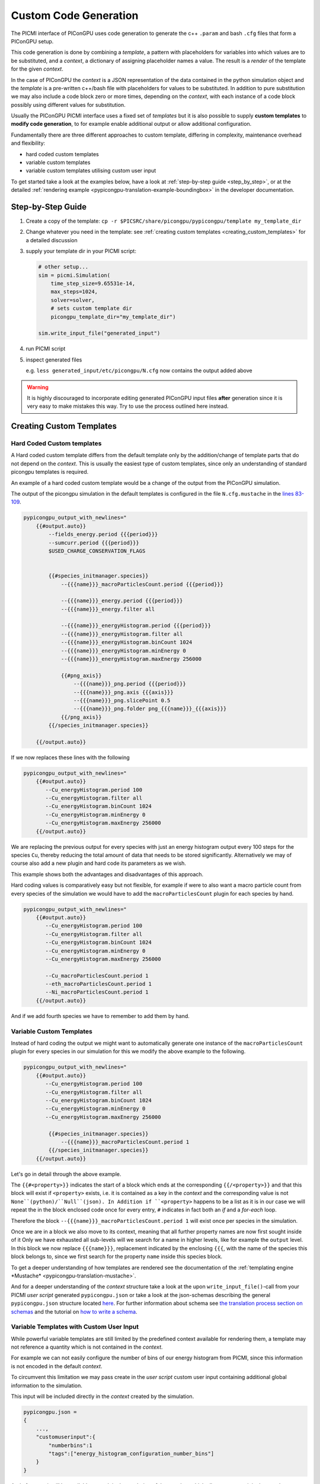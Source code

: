 .. _picmi-custom-generation:

Custom Code Generation
======================

The PICMI interface of PIConGPU uses code generation to generate the c++ ``.param`` and bash ``.cfg`` files that form a PIConGPU setup.

This code generation is done by combining a *template*, a pattern with placeholders for variables into which values are to be substituted, and a *context*, a dictionary of assigning placeholder names a value.
The result is a *render* of the template for the given *context*.

In the case of PIConGPU the *context* is a JSON representation of the data contained in the python simulation object and the *template* is a pre-written c++/bash file with placeholders for values to be substituted.
In addition to pure substitution we may also include a code block zero or more times, depending on the *context*, with each instance of a code block possibly using different values for substitution.

Usually the PIConGPU PICMI interface uses a fixed set of *templates* but it is also possible to supply **custom templates** to **modify code generation**, to for example enable additional output or allow additional configuration.

Fundamentally there are three different approaches to custom template, differing in complexity, maintenance overhead and flexibility:

- hard coded custom templates
- variable custom templates
- variable custom templates utilising custom user input

To get started take a look at the examples below, have a look at :ref:`step-by-step guide <step_by_step>`, or at the detailed :ref:`rendering example <pypicongpu-translation-example-boundingbox>` in the developer documentation.

Step-by-Step Guide
------------------
.. _step_by_step:

1. Create a copy of the template: ``cp -r $PICSRC/share/picongpu/pypicongpu/template my_template_dir``
2. Change whatever you need in the template: see :ref:`creating custom templates <creating_custom_templates>` for a detailed discussion

3. supply your template dir in your PICMI script:

   .. code:: python

      # other setup...
      sim = picmi.Simulation(
          time_step_size=9.65531e-14,
          max_steps=1024,
          solver=solver,
          # sets custom template dir
          picongpu_template_dir="my_template_dir")

      sim.write_input_file("generated_input")

4. run PICMI script
5. inspect generated files

   e.g. ``less generated_input/etc/picongpu/N.cfg`` now contains the output added above

.. warning::

   It is highly discouraged to incorporate editing generated PIConGPU input files **after** generation since it is very easy to make mistakes this way.
   Try to use the process outlined here instead.

Creating Custom Templates
-------------------------
.. _creating_custom_templates:
Hard Coded Custom templates
^^^^^^^^^^^^^^^^^^^^^^^^^^^

A Hard coded custom template differs from the default template only by the addition/change of template parts that do not depend on the *context*.
This is usually the easiest type of custom templates, since only an understanding of standard picongpu templates is required.

An example of a hard coded custom template would be a change of the output from the PIConGPU simulation.

The output of the picongpu simulation in the default templates is configured in the file ``N.cfg.mustache`` in the `lines 83-109  <https://github.com/ComputationalRadiationPhysics/picongpu/blob/c16e76a00dc36fe413dbbaae7d8611a5c732169d/share/picongpu/pypicongpu/template/etc/picongpu/N.cfg.mustache#L83-L109>`_.

.. code:: bash

  pypicongpu_output_with_newlines="
      {{#output.auto}}
          --fields_energy.period {{{period}}}
          --sumcurr.period {{{period}}}
          $USED_CHARGE_CONSERVATION_FLAGS


          {{#species_initmanager.species}}
              --{{{name}}}_macroParticlesCount.period {{{period}}}

              --{{{name}}}_energy.period {{{period}}}
              --{{{name}}}_energy.filter all

              --{{{name}}}_energyHistogram.period {{{period}}}
              --{{{name}}}_energyHistogram.filter all
              --{{{name}}}_energyHistogram.binCount 1024
              --{{{name}}}_energyHistogram.minEnergy 0
              --{{{name}}}_energyHistogram.maxEnergy 256000

              {{#png_axis}}
                  --{{{name}}}_png.period {{{period}}}
                  --{{{name}}}_png.axis {{{axis}}}
                  --{{{name}}}_png.slicePoint 0.5
                  --{{{name}}}_png.folder png_{{{name}}}_{{{axis}}}
              {{/png_axis}}
          {{/species_initmanager.species}}

      {{/output.auto}}

If we now replaces these lines with the following

.. code:: bash

  pypicongpu_output_with_newlines="
      {{#output.auto}}
         --Cu_energyHistogram.period 100
         --Cu_energyHistogram.filter all
         --Cu_energyHistogram.binCount 1024
         --Cu_energyHistogram.minEnergy 0
         --Cu_energyHistogram.maxEnergy 256000
      {{/output.auto}}

We are replacing the previous output for every species with just an energy histogram output every 100 steps for the species ``Cu``, thereby reducing the total amount of data that needs to be stored significantly.
Alternatively we may of course also add a new plugin and hard code its parameters as we wish.

This example shows both the advantages and disadvantages of this approach.

Hard coding values is comparatively easy but not flexible, for example if were to also want a macro particle count from every species of the simulation we would have to add the ``macroParticlesCount`` plugin for each species by hand.

.. code:: bash

  pypicongpu_output_with_newlines="
      {{#output.auto}}
         --Cu_energyHistogram.period 100
         --Cu_energyHistogram.filter all
         --Cu_energyHistogram.binCount 1024
         --Cu_energyHistogram.minEnergy 0
         --Cu_energyHistogram.maxEnergy 256000

         --Cu_macroParticlesCount.period 1
         --eth_macroParticlesCount.period 1
         --Ni_macroParticlesCount.period 1
      {{/output.auto}}

And if we add fourth species we have to remember to add them by hand.


Variable Custom Templates
^^^^^^^^^^^^^^^^^^^^^^^^^
Instead of hard coding the output we might want to automatically generate one instance of the ``macroParticlesCount`` plugin for every species in our simulation for this we modify the above example to the following.

.. code:: bash

  pypicongpu_output_with_newlines="
      {{#output.auto}}
         --Cu_energyHistogram.period 100
         --Cu_energyHistogram.filter all
         --Cu_energyHistogram.binCount 1024
         --Cu_energyHistogram.minEnergy 0
         --Cu_energyHistogram.maxEnergy 256000

          {{#species_initmanager.species}}
              --{{{name}}}_macroParticlesCount.period 1
          {{/species_initmanager.species}}
      {{/output.auto}}

Let's go in detail through the above example.

The ``{{#<property>}}`` indicates the start of a block which ends at the corresponding ``{{/<property>}}`` and that this block will exist if ``<property>`` exists, i.e. it is contained as a key in the *context* and the corresponding value is not ``None``(python)/``Null``(json).
In Addition if ``<property>`` happens to be a list as it is in our case we will repeat the in the block enclosed code once for every entry, ``#`` indicates in fact both an *if* and a *for-each* loop.

Therefore the block ``--{{{name}}}_macroParticlesCount.period 1`` will exist once per species in the simulation.

Once we are in a block we also move to its context, meaning that all further property names are now first sought inside of it
Only we have exhausted all sub-levels will we search for a name in higher levels, like for example the ``output`` level.
In this block we now replace ``{{{name}}}``, replacement indicated by the enclosing ``{{{``, with the name of the species this block belongs to, since we first search for the property ``name`` inside this species block.

To get a deeper understanding of how templates are rendered see the documentation of the :ref:`templating engine *Mustache* <pypicongpu-translation-mustache>`.

And for a deeper understanding of the *context* structure take a look at the upon ``write_input_file()``-call from your PICMI *user script* generated ``pypicongpu.json`` or take a look at the json-schemas describing the general ``pypicongpu.json`` structure located `here <https://github.com/ComputationalRadiationPhysics/picongpu/tree/dev/share/picongpu/pypicongpu/schema>`_.
For further information about schema see `the translation process section on schemas <https://picongpu.readthedocs.io/en/latest/pypicongpu/translation.html#schema-check>`_ and the tutorial on `how to write a schema <https://picongpu.readthedocs.io/en/latest/pypicongpu/howto/schema.html>`_.

Variable Templates with Custom User Input
^^^^^^^^^^^^^^^^^^^^^^^^^^^^^^^^^^^^^^^^^

While powerful variable templates are still limited by the predefined context available for rendering them, a template may not reference a quantity which is not contained in the *context*.

For example we can not easily configure the number of bins of our energy histogram from PICMI, since this information is not encoded in the default *context*.

To circumvent this limitation we may pass create in the *user script* custom user input containing additional global information to the simulation.

.. code:: python
  import picongpu

  # create and configure PICMI simulation object
  picmi_simulation = picongpu.picmi.Simulation( ... )

  # create CustomUserInput object
  custom_input_number_bins = picongpu.pypicongpu.customuserinput.CustomUserInput()
  custom_input_number_bins.addToCustomInput(custom_input={"numberbins": 1023}, tag="energy_histogram_configuration_number_bins")

  # add custom User Input to simulation
  picmi_simulation.picongpu_add_custom_user_input(custom_input_number_bins)

  picmi_simulation.write_to_file()

This input will be included directly in the *context* created by the simulation.

.. code:: json

  pypicongpu.json =
  {
      ...,
      "customuserinput":{
          "numberbins":1
          "tags":["energy_histogram_configuration_number_bins"]
      }
  }

And of course it will be available as such in the rendering of the template which allows us to use it in the template.

.. code:: bash

  pypicongpu_output_with_newlines="
      {{#output.auto}}
         --Cu_energyHistogram.period 100
         --Cu_energyHistogram.filter all
         --Cu_energyHistogram.binCount {{{customuserinput.numberbins}}}
         --Cu_energyHistogram.minEnergy 0
         --Cu_energyHistogram.maxEnergy 256000

          {{#species_initmanager.species}}
              --{{{name}}}_macroParticlesCount.period 1
          {{/species_initmanager.species}}
      {{/output.auto}}

.. warning::

  In contrast to the default **context** the PIConGPU PICMI interface by default does not perform checks on custom user input.

  If you use custom user input, you are responsible for its physical and structural correctness.

Multiple Custom User Inputs
---------------------------
A user may:

- add more than one custom user input to the same simulation
- may add more than one dictionary to the same custom user input in separate ``addToCustomInput()``

so long as they do not conflict, i.e. assign differing values to the same key.

All will be serialized as expected, preserving sub sub-structure within a custom input but not between custom inputs as exemplified below,

.. code:: python

  i_1 = customuserinput.CustomUserInput()
  i_2 = customuserinput.CustomUserInput()

  i_1.addToCustomInput({"test_data_1": 1}, "tag_1")
  i_2.addToCustomInput({"test_data_2": 2}, "tag_2")

  i_1.addToCustomInput({"test_data_3": 3}, "tag_3")

  picmi_simulation.add_custom_user_input(i_1)
  picmi_simulation.add_custom_user_input(i_2)

  ---------------------------------------------------------

  simulation.get_rendering_context()["customuserinput"] == {
      "test_data_1": 1,
      "test_data_2": 2,
      "test_data_3": 3,
      "tags" : ["tag_1", "tag_2", "tag_3"]}

Adding User Specfied Checks
---------------------------

A user may define custom checks on his custom user inputs by inheriting from ``picongpu.pypicongpu.customuserinput.CustomUserInput`` and overwriting the ``check()`` method.

See `here <https://github.com/ComputationalRadiationPhysics/picongpu/blob/dev/lib/python/picongpu/pypicongpu/customuserinput.py>`_ for the interface definition and implementation details.

Defining a new Custom User Input Class
--------------------------------------

A user may define a new Implementation of ``picongpu.pypicongpu.customuserinput.InterfaceCustomUserInput`` to sidestep the need to serialize his custom input by hand before passing it to the Simulation and check the serialization with a custom schema.

See `here <https://github.com/ComputationalRadiationPhysics/picongpu/blob/dev/lib/python/picongpu/pypicongpu/customuserinput.py>`_ for the interface definition and implementation details.
